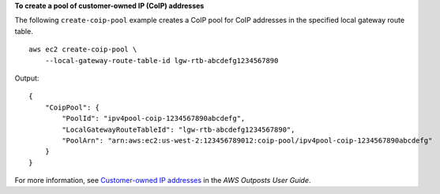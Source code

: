 **To create a pool of customer-owned IP (CoIP) addresses**

The following ``create-coip-pool`` example creates a CoIP pool for CoIP addresses in the specified local gateway route table. ::

    aws ec2 create-coip-pool \
        --local-gateway-route-table-id lgw-rtb-abcdefg1234567890

Output::

    {
        "CoipPool": {
            "PoolId": "ipv4pool-coip-1234567890abcdefg",
            "LocalGatewayRouteTableId": "lgw-rtb-abcdefg1234567890",
            "PoolArn": "arn:aws:ec2:us-west-2:123456789012:coip-pool/ipv4pool-coip-1234567890abcdefg"
        }
    }

For more information, see `Customer-owned IP addresses <https://docs.aws.amazon.com/outposts/latest/userguide/routing.html#ip-addressing>`__ in the *AWS Outposts User Guide*.